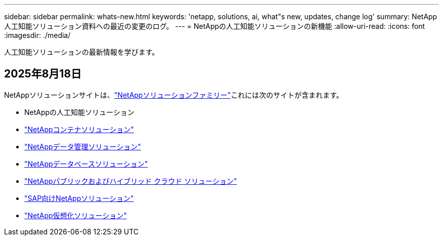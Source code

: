 ---
sidebar: sidebar 
permalink: whats-new.html 
keywords: 'netapp, solutions, ai, what"s new, updates, change log' 
summary: NetApp人工知能ソリューション資料への最近の変更のログ。 
---
= NetAppの人工知能ソリューションの新機能
:allow-uri-read: 
:icons: font
:imagesdir: ./media/


[role="lead"]
人工知能ソリューションの最新情報を学びます。



== 2025年8月18日

NetAppソリューションサイトは、link:https://docs.netapp.com/us-en/netapp-solutions-family/index.html["NetAppソリューションファミリー"^]これには次のサイトが含まれます。

* NetAppの人工知能ソリューション
* link:https://docs.netapp.com/us-en/netapp-solutions-containers/index.html["NetAppコンテナソリューション"^]
* link:https://docs.netapp.com/us-en/netapp-solutions-dataops/index.html["NetAppデータ管理ソリューション"^]
* link:https://docs.netapp.com/us-en/netapp-solutions-databases/index.html["NetAppデータベースソリューション"^]
* link:https://docs.netapp.com/us-en/netapp-solutions-cloud/index.html["NetAppパブリックおよびハイブリッド クラウド ソリューション"^]
* link:https://docs.netapp.com/us-en/netapp-solutions-sap/index.html["SAP向けNetAppソリューション"^]
* link:https://docs.netapp.com/us-en/netapp-solutions-virtualization/index.html["NetApp仮想化ソリューション"^]

